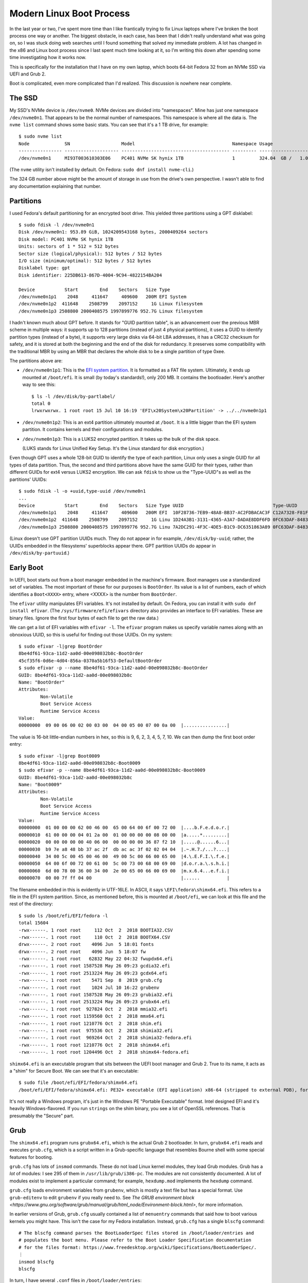 =========================
Modern Linux Boot Process
=========================

In the last year or two, I've spent more time than I like frantically
trying to fix Linux laptops where I've broken the boot process one way
or another.  The biggest obstacle, in each case, has been that I
didn't really understand what was going on, so I was stuck doing web
searches until I found something that solved my immediate problem.  A
lot has changed in the x86 and Linux boot process since I last spent
much time looking at it, so I'm writing this down after spending some
time investigating how it works now.

This is specifically for the installation that I have on my own
laptop, which boots 64-bit Fedora 32 from an NVMe SSD via UEFI and
Grub 2.

Boot is complicated, even more complicated than I'd realized.  This
discussion is nowhere near complete.

The SSD
-------

My SSD's NVMe device is ``/dev/nvme0``.  NVMe devices are divided into
"namespaces".  Mine has just one namespace ``/dev/nvme0n1``.  That
appears to be the normal number of namespaces.  This namespace is
where all the data is.  The ``nvme list`` command shows some basic
stats.  You can see that it's a 1 TB drive, for example::

  $ sudo nvme list
  Node             SN                   Model                                    Namespace Usage                      Format           FW Rev  
  ---------------- -------------------- ---------------------------------------- --------- -------------------------- ---------------- --------
  /dev/nvme0n1     MI93T003610303E06    PC401 NVMe SK hynix 1TB                  1         324.04  GB /   1.02  TB    512   B +  0 B   80007E00

(The ``nvme`` utility isn't installed by default.  On Fedora:
``sudo dnf install nvme-cli``.)

The 324 GB number above might be the amount of storage in use from the
drive's own perspective.  I wasn't able to find any documentation
explaining that number.

Partitions
----------

I used Fedora's default partitioning for an encrypted boot drive.
This yielded three partitions using a GPT disklabel::

  $ sudo fdisk -l /dev/nvme0n1
  Disk /dev/nvme0n1: 953.89 GiB, 1024209543168 bytes, 2000409264 sectors
  Disk model: PC401 NVMe SK hynix 1TB                 
  Units: sectors of 1 * 512 = 512 bytes
  Sector size (logical/physical): 512 bytes / 512 bytes
  I/O size (minimum/optimal): 512 bytes / 512 bytes
  Disklabel type: gpt
  Disk identifier: 225DB613-867D-4004-9C94-4822154BA204

  Device           Start        End    Sectors   Size Type
  /dev/nvme0n1p1    2048     411647     409600   200M EFI System
  /dev/nvme0n1p2  411648    2508799    2097152     1G Linux filesystem
  /dev/nvme0n1p3 2508800 2000408575 1997899776 952.7G Linux filesystem

I hadn't known much about GPT before.  It stands for "GUID partition
table", is an advancement over the previous MBR scheme in multiple
ways: it supports up to 128 partitions (instead of just 4 physical
partitions), it uses a GUID to identify partition types (instead of a
byte), it supports very large disks via 64-bit LBA addresses, it has a
CRC32 checksum for safety, and it is stored at both the beginning and
the end of the disk for redundancy.  It preserves some compatibility
with the traditional MBR by using an MBR that declares the whole disk
to be a single partition of type 0xee.

The partitions above are:

* ``/dev/nvme0n1p1``: This is the `EFI system partition
  <https://en.wikipedia.org/wiki/EFI_system_partition>`_.  It is
  formatted as a FAT file system.  Ultimately, it ends up mounted at
  ``/boot/efi``.  It is small (by today's standards!), only 200 MB.
  It contains the bootloader.  Here's another way to see this::

    $ ls -l /dev/disk/by-partlabel/
    total 0
    lrwxrwxrwx. 1 root root 15 Jul 10 16:19 'EFI\x20System\x20Partition' -> ../../nvme0n1p1

* ``/dev/nvme0n1p2``: This is an ext4 partition ultimately mounted at
  ``/boot``.  It is a little bigger than the EFI system partition.  It
  contains kernels and their configurations and modules.

* ``/dev/nvme0n1p3``: This is a LUKS2 encrypted partition.  It takes
  up the bulk of the disk space.

  (LUKS stands for Linux Unified Key Setup.  It's the Linux standard
  for disk encryption.)

Even though GPT uses a whole 128-bit GUID to identify the type of each
partition, Linux only uses a single GUID for all types of data
partition.  Thus, the second and third partitions above have the same
GUID for their types, rather than different GUIDs for ext4 versus
LUKS2 encryption.  We can ask ``fdisk`` to show us the "Type-UUID"s as
well as the partitions' UUIDs::

  $ sudo fdisk -l -o +uuid,type-uuid /dev/nvme0n1
  ...
  Device           Start        End    Sectors   Size Type UUID                                 Type-UUID
  /dev/nvme0n1p1    2048     411647     409600   200M EFI  10F28736-7EB9-48A8-BB37-AC2FDBACAC3F C12A7328-F81F-11D2-BA4B-00A0C93EC93B
  /dev/nvme0n1p2  411648    2508799    2097152     1G Linu 1D24A3B1-3131-4365-A3A7-DADAE8DDF6FD 0FC63DAF-8483-4772-8E79-3D69D8477DE4
  /dev/nvme0n1p3 2508800 2000408575 1997899776 952.7G Linu 7A2DC291-4F3C-4DE5-B1C9-DC6351863A89 0FC63DAF-8483-4772-8E79-3D69D8477DE4

(Linux doesn't use GPT partition UUIDs much.  They do not appear in
for example, ``/dev/disk/by-uuid``; rather, the UUIDs embedded in the
filesystems' superblocks appear there.  GPT partition UUIDs do appear
in ``/dev/disk/by-partuuid``.)

Early Boot
----------

In UEFI, boot starts out from a boot manager embedded in the machine's
firmware.  Boot managers use a standardized set of variables.  The
most important of these for our purposes is ``BootOrder``.  Its value
is a list of numbers, each of which identifies a ``Boot<XXXX>`` entry,
where <XXXX> is the number from ``BootOrder``.

The ``efivar`` utility manipulates EFI variables.  It's not installed
by default.  On Fedora, you can install it with ``sudo dnf install
efivar``.  (The ``/sys/firmware/efi/efivars`` directory also provides
an interface to EFI variables.  These are binary files.  Ignore the
first four bytes of each file to get the raw data.)

We can get a list of EFI variables with ``efivar -l``.  The ``efivar``
program makes us specify variable names along with an obnoxious UUID,
so this is useful for finding out those UUIDs.  On my system::

  $ sudo efivar -l|grep BootOrder
  8be4df61-93ca-11d2-aa0d-00e098032b8c-BootOrder
  45cf35f6-0d6e-4d04-856a-0370a5b16f53-DefaultBootOrder
  $ sudo efivar -p --name 8be4df61-93ca-11d2-aa0d-00e098032b8c-BootOrder
  GUID: 8be4df61-93ca-11d2-aa0d-00e098032b8c
  Name: "BootOrder"
  Attributes:
	  Non-Volatile
	  Boot Service Access
	  Runtime Service Access
  Value:
  00000000  09 00 06 00 02 00 03 00  04 00 05 00 07 00 0a 00  |................|

The value is 16-bit little-endian numbers in hex, so this is 9, 6, 2,
3, 4, 5, 7, 10.  We can then dump the first boot order entry::

  $ sudo efivar -l|grep Boot0009
  8be4df61-93ca-11d2-aa0d-00e098032b8c-Boot0009
  $ sudo efivar -p --name 8be4df61-93ca-11d2-aa0d-00e098032b8c-Boot0009
  GUID: 8be4df61-93ca-11d2-aa0d-00e098032b8c
  Name: "Boot0009"
  Attributes:
	  Non-Volatile
	  Boot Service Access
	  Runtime Service Access
  Value:
  00000000  01 00 00 00 62 00 46 00  65 00 64 00 6f 00 72 00  |....b.F.e.d.o.r.|
  00000010  61 00 00 00 04 01 2a 00  01 00 00 00 00 08 00 00  |a.....*.........|
  00000020  00 00 00 00 00 40 06 00  00 00 00 00 36 87 f2 10  |.....@......6...|
  00000030  b9 7e a8 48 bb 37 ac 2f  db ac ac 3f 02 02 04 04  |.~.H.7./...?....|
  00000040  34 00 5c 00 45 00 46 00  49 00 5c 00 66 00 65 00  |4.\.E.F.I.\.f.e.|
  00000050  64 00 6f 00 72 00 61 00  5c 00 73 00 68 00 69 00  |d.o.r.a.\.s.h.i.|
  00000060  6d 00 78 00 36 00 34 00  2e 00 65 00 66 00 69 00  |m.x.6.4...e.f.i.|
  00000070  00 00 7f ff 04 00                                 |......          |

The filename embedded in this is evidently in UTF-16LE.  In ASCII, it
says ``\EFI\fedora\shimx64.efi``.  This refers to a file in the EFI
system partition.  Since, as mentioned before, this is mounted at
``/boot/efi``, we can look at this file and the rest of the
directory::

  $ sudo ls /boot/efi/EFI/fedora -l
  total 15604
  -rwx------. 1 root root     112 Oct  2  2018 BOOTIA32.CSV
  -rwx------. 1 root root     110 Oct  2  2018 BOOTX64.CSV
  drwx------. 2 root root    4096 Jun  5 18:01 fonts
  drwx------. 2 root root    4096 Jun  5 18:07 fw
  -rwx------. 1 root root   62832 May 22 04:32 fwupdx64.efi
  -rwx------. 1 root root 1587528 May 26 09:23 gcdia32.efi
  -rwx------. 1 root root 2513224 May 26 09:23 gcdx64.efi
  -rwx------. 1 root root    5471 Sep  8  2019 grub.cfg
  -rwx------. 1 root root    1024 Jul 10 16:22 grubenv
  -rwx------. 1 root root 1587528 May 26 09:23 grubia32.efi
  -rwx------. 1 root root 2513224 May 26 09:23 grubx64.efi
  -rwx------. 1 root root  927824 Oct  2  2018 mmia32.efi
  -rwx------. 1 root root 1159560 Oct  2  2018 mmx64.efi
  -rwx------. 1 root root 1210776 Oct  2  2018 shim.efi
  -rwx------. 1 root root  975536 Oct  2  2018 shimia32.efi
  -rwx------. 1 root root  969264 Oct  2  2018 shimia32-fedora.efi
  -rwx------. 1 root root 1210776 Oct  2  2018 shimx64.efi
  -rwx------. 1 root root 1204496 Oct  2  2018 shimx64-fedora.efi

``shimx64.efi`` is an executable program that sits between the UEFI
boot manager and Grub 2.  True to its name, it acts as a "shim" for
Secure Boot.  We can see that it's an executable::

  $ sudo file /boot/efi/EFI/fedora/shimx64.efi
  /boot/efi/EFI/fedora/shimx64.efi: PE32+ executable (EFI application) x86-64 (stripped to external PDB), for MS Windows

It's not really a Windows program, it's just in the Windows PE
"Portable Executable" format.  Intel designed EFI and it's heavily
Windows-flavored.  If you run ``strings`` on the shim binary, you see
a lot of OpenSSL references.  That is presumably the "Secure" part.

Grub
----

The ``shimx64.efi`` program runs ``grubx64.efi``, which is the actual
Grub 2 bootloader.  In turn, ``grubx64.efi`` reads and executes
``grub.cfg``, which is a script written in a Grub-specific language
that resembles Bourne shell with some special features for booting.

``grub.cfg`` has lots of ``insmod`` commands.  These do not load Linux
kernel modules, they load Grub modules.  Grub has a *lot* of modules:
I see 295 of them in ``/usr/lib/grub/i386-pc``.  The modules are not
consistently documented.  A lot of modules exist to implement a
particular command; for example, ``hexdump.mod`` implements the
``hexdump`` command.

``grub.cfg`` loads environment variables from ``grubenv``, which is
mostly a text file but has a special format.  Use ``grub-editenv`` to
edit ``grubenv`` if you really need to.  See `The GRUB environment
block
<https://www.gnu.org/software/grub/manual/grub/html_node/Environment-block.html>`,
for more information.

In earlier versions of Grub, ``grub.cfg`` usually contained a list of
``menuentry`` commands that said how to boot various kernels you might
have.  This isn't the case for my Fedora installation.  Instead,
``grub.cfg`` has a single ``blscfg`` command::

  # The blscfg command parses the BootLoaderSpec files stored in /boot/loader/entries and
  # populates the boot menu. Please refer to the Boot Loader Specification documentation
  # for the files format: https://www.freedesktop.org/wiki/Specifications/BootLoaderSpec/.
  ⋮
  insmod blscfg
  blscfg

In turn, I have several ``.conf`` files in ``/boot/loader/entries``::

  $ sudo ls /boot/loader/entries/
  b4e66474bf8f4ab997720a7bd0d83628-0-rescue.conf
  b4e66474bf8f4ab997720a7bd0d83628-5.3.12-300.fc31.x86_64.conf
  b4e66474bf8f4ab997720a7bd0d83628-5.4.13-201.fc31.x86_64.conf
  b4e66474bf8f4ab997720a7bd0d83628-5.5.17-200.fc31.x86_64.conf
  b4e66474bf8f4ab997720a7bd0d83628-5.6.15-300.fc32.x86_64.conf

Each of the ``.conf`` files describes one menu entry.  My default
entry is::

  $ sudo cat /boot/loader/entries/b4e66474bf8f4ab997720a7bd0d83628-5.6.15-300.fc32.x86_64.conf
  title Fedora (5.6.15-300.fc32.x86_64) 32 (Thirty Two)
  version 5.6.15-300.fc32.x86_64
  linux /vmlinuz-5.6.15-300.fc32.x86_64
  initrd /initramfs-5.6.15-300.fc32.x86_64.img
  options $kernelopts
  grub_users $grub_users
  grub_arg --unrestricted
  grub_class kernel

In my installation, the ``$kernelopts`` variable above comes from
``/boot/efi/EFI/fedora/grubenv``::

  kernelopts=root=/dev/mapper/fedora-root ro resume=/dev/mapper/fedora-swap rd.lvm.lv=fedora/root rd.luks.uuid=luks-3acca984-01a3-4c67-b9c6-94433f667b88 rd.lvm.lv=fedora/swap rhgb quiet systemd.unified_cgroup_hierarchy=0

(I added the ``systemd.unified_cgroup_hierarchy=0`` variable assigment
at the end to disable cgroups v2.  This is needed to run Docker.)

One may compare these kernel options to the ones in the running
kernel.  The only difference in the ``BOOT_IMAGE`` at the beginning
(Grub adds this itself)::

  $ cat /proc/cmdline 
  BOOT_IMAGE=(hd0,gpt2)/vmlinuz-5.6.15-300.fc32.x86_64 root=/dev/mapper/fedora-root ro resume=/dev/mapper/fedora-swap rd.lvm.lv=fedora/root rd.luks.uuid=luks-3acca984-01a3-4c67-b9c6-94433f667b88 rd.lvm.lv=fedora/swap rhgb quiet systemd.unified_cgroup_hierarchy=0

Finally, I noticed that ``grub.cfg`` itself has a similar assignment
to ``$default_kernelopts``.  I don't know whether or how this is
connected to ``$kernelopts`` that all of the ``.conf`` files use::

  set default_kernelopts="root=/dev/mapper/fedora-root ro resume=/dev/mapper/fedora-swap rd.lvm.lv=fedora/root rd.luks.uuid=luks-3acca984-01a3-4c67-b9c6-94433f667b88 rd.lvm.lv=fedora/swap rhgb quiet "

Grub Root File Systems
----------------------

Grub needs to find the ``root`` file system, the one that contains the
Linux kernel and initrd files, which in my case is the ext4 partition
``/dev/nvme0n1p2``.  ``grub.cfg`` tells it to find this partition by
searching for it by UUID::

  search --no-floppy --fs-uuid --set=root 71baeefe-e3d2-45e1-a0ff-bf651d4a7591

``grub.cfg`` also tells Grub to find the ``boot`` partition, i.e. the
EFI system partition in FAT format on ``/dev/nvme0n1p1``, by its
UUID::

  search --no-floppy --fs-uuid --set=boot 2AB5-7C0C

It's not clear to me what Grub uses the latter information for, if
anything, since at the time this ``search`` command runs Grub has
already read all the files it really needs.

Kernel Loading
--------------

We've covered everything necessary for Grub to allow the user to
select a kernel.  Suppose the user selects the Fedora 32 entry
detailed above.  This will cause the associated commands to run.  The
important ones are::

  linux /vmlinuz-5.6.15-300.fc32.x86_64
  initrd /initramfs-5.6.15-300.fc32.x86_64.img
  options $kernelopts

The ``linux`` command points to the kernel image to load. The path is
relative to the Grub root established above, which on a booted system
is mounted at ``/boot``::

  $ ls -l /boot/vmlinuz-5.6.15-300.fc32.x86_64
  -rwxr-xr-x. 1 root root 10795112 May 29 07:42 /boot/vmlinuz-5.6.15-300.fc32.x86_64
  $ file /boot/vmlinuz-5.6.15-300.fc32.x86_64
  /boot/vmlinuz-5.6.15-300.fc32.x86_64: Linux kernel x86 boot executable bzImage, version 5.6.15-300.fc32.x86_64 (mockbuild@bkernel03.phx2.fedoraproject.org) #1 SMP Fri May 29 14:23:59 , RO-rootFS, swap_dev 0xA, Normal VGA

The ``initrd`` command points to an additional file that Grub loads
into memory and makes available to the kernel.

Now Grub turns over control to the kernel.  The kernel does basic
system setup.  We will ignore that, as detailed and exciting as it is.

Initrd
------

After the kernel does basic system setup, it finds userspace to run.
To do that, it needs a file system.  Initially, nothing is mounted,
except for an empty root directory (a ``ramfs`` file system).

The initial file system can come from a few places.  The following
sections explore the possibilities.

Built-In ``cpio`` Archive
~~~~~~~~~~~~~~~~~~~~~~~~~

The kernel can get its initial file system from a few places.  There
is always a ``cpio`` archive built into the kernel itself.  (``cpio``
has the same purpose as ``tar``, but its command-line interface is
very different.)  We should look at it.  It is kind of hard to get it
out, and some of the recipes I found online did not work.  Eventually,
I got the uncompressed kernel image using ``extract-vmlinux``, then
the start and end address of the archive from ``System.map``, then the
offset in the file from ``objdump``, then the contents via ``dd``::

  $ /usr/src/kernels/5.6.15-300.fc32.x86_64/scripts/extract-vmlinux /boot/vmlinuz-5.6.15-300.fc32.x86_64 > vmlinux
  $ sudo grep initramfs /boot/System.map-5.6.15-300.fc32.x86_64 
  ffffffff831d2228 D __initramfs_start
  ffffffff831d2428 D __initramfs_size
  $ sudo objdump --file-offsets -s --start-address=0xffffffff831d2228 --stop-address=0xffffffff831d2428 vmlinux | head -4

  vmlinux:     file format elf64-x86-64

  Contents of section .init.data:  (Starting at file offset: 0x25d2228)
  $ sudo dd if=vmlinux bs=1 skip=$((0x25d2228)) count=$((0xffffffff831d2428 - 0xffffffff831d2228)) status=none | cpio -vt
  drwxr-xr-x   2 root     root            0 May 29 07:24 dev
  crw-------   1 root     root       5,   1 May 29 07:24 dev/console
  drwx------   2 root     root            0 May 29 07:24 root
  1 block


As you can see above, there's barely anything in the kernel's built-in
``cpio`` archive.  This is clearly not how this system is booting.

Initrd cpio Archive
~~~~~~~~~~~~~~~~~~~

Consider the ``initrd`` command that was given to Grub.  Its name
stands for "initial RAM disk".  This is what this kernel is actually
using to boot.

Earlier versions of Linux (though not the very earliest!)  pointed
``initrd`` to a small disk image that the kernel would mount and use
as the first stage of userland.  These days, ``initrd`` points to a
``cpio`` archive::

  $ ls -l /boot/initramfs-5.6.15-300.fc32.x86_64.img
  -rw-------. 1 root root 35496138 Jun  5 18:05 /boot/initramfs-5.6.15-300.fc32.x86_64.img
  $ file /boot/initramfs-5.6.15-300.fc32.x86_64.img
  /boot/initramfs-5.6.15-300.fc32.x86_64.img: regular file, no read permission
  $ sudo file /boot/initramfs-5.6.15-300.fc32.x86_64.img
  /boot/initramfs-5.6.15-300.fc32.x86_64.img: ASCII cpio archive (SVR4 with no CRC)

We can look inside the archive::

  $ sudo cat /boot/initramfs-5.6.15-300.fc32.x86_64.img | cpio -tv
  drwxr-xr-x   3 root     root            0 May 29 11:35 .
  -rw-r--r--   1 root     root            2 May 29 11:35 early_cpio
  drwxr-xr-x   3 root     root            0 May 29 11:35 kernel
  drwxr-xr-x   3 root     root            0 May 29 11:35 kernel/x86
  drwxr-xr-x   2 root     root            0 May 29 11:35 kernel/x86/microcode
  -rw-r--r--   1 root     root        99328 May 29 11:35 kernel/x86/microcode/GenuineIntel.bin
  196 blocks

This is also clearly not anything that can be booted.  This archive is
just for CPU microcode.  It's not clear to me exactly how and when the
kernel finds and sets up this microcode.  Nothing related to it shows
up in ``dmesg``.

The above is less than 100 kB in size (``cpio`` uses 512-byte blocks).
The previous ``ls -l`` shows that the initrd is tens of megabytes in
size, so there must be more following the ``cpio`` archive.  Indeed::

  $ sudo cat /boot/initramfs-5.6.15-300.fc32.x86_64.img | (cpio -t >/dev/null 2>&1; file -)
  /dev/stdin: gzip compressed data, max compression, from Unix
  $ sudo cat /boot/initramfs-5.6.15-300.fc32.x86_64.img | (cpio -t >/dev/null 2>&1; zcat | file -)
  /dev/stdin: ASCII cpio archive (SVR4 with no CRC)
  $ sudo cat /boot/initramfs-5.6.15-300.fc32.x86_64.img | (cpio -t >/dev/null 2>&1; zcat | cpio -t)
  drwxr-xr-x  12 root     root            0 May 29 11:35 .
  lrwxrwxrwx   1 root     root            7 May 29 11:35 bin -> usr/bin
  drwxr-xr-x   2 root     root            0 May 29 11:35 dev
  crw-r--r--   1 root     root       5,   1 May 29 11:35 dev/console
  crw-r--r--   1 root     root       1,  11 May 29 11:35 dev/kmsg
  crw-r--r--   1 root     root       1,   3 May 29 11:35 dev/null
  crw-r--r--   1 root     root       1,   8 May 29 11:35 dev/random
  crw-r--r--   1 root     root       1,   9 May 29 11:35 dev/urandom
  drwxr-xr-x  11 root     root            0 May 29 11:35 etc
  -rw-r--r--   1 root     root           92 May 29 11:35 etc/block_uuid.map
  …2468 files and directories omitted…
  -rw-r--r--   1 root     root         1730 Jan 29 08:57 usr/share/terminfo/l/linux
  drwxr-xr-x   2 root     root            0 May 29 11:35 usr/share/terminfo/v
  -rw-r--r--   1 root     root         1190 Jan 29 08:57 usr/share/terminfo/v/vt100
  -rw-r--r--   1 root     root         1184 Jan 29 08:57 usr/share/terminfo/v/vt102
  -rw-r--r--   1 root     root         1377 Jan 29 08:57 usr/share/terminfo/v/vt220
  lrwxrwxrwx   1 root     root           20 May 29 11:35 usr/share/unimaps -> /usr/lib/kbd/unimaps
  drwxr-xr-x   3 root     root            0 May 29 11:35 var
  lrwxrwxrwx   1 root     root           11 May 29 11:35 var/lock -> ../run/lock
  lrwxrwxrwx   1 root     root            6 May 29 11:35 var/run -> ../run
  drwxr-xr-x   2 root     root            0 May 29 11:35 var/tmp

Now we're getting somewhere!  We can extract the archive into a
temporary directory for further examination::

  $ mkdir initrd
  $ cd initrd/
  $ sudo cat /boot/initramfs-5.6.15-300.fc32.x86_64.img | (cpio -t >/dev/null 2>&1; zcat | cpio -i)
  cpio: dev/console: Cannot mknod: Operation not permitted
  cpio: dev/kmsg: Cannot mknod: Operation not permitted
  cpio: dev/null: Cannot mknod: Operation not permitted
  cpio: dev/random: Cannot mknod: Operation not permitted
  cpio: dev/urandom: Cannot mknod: Operation not permitted
  156121 blocks
  $ ls
  bin  etc   lib    proc  run   shutdown  sysroot  usr
  dev  init  lib64  root  sbin  sys       tmp      var

(One may also ``sudo chroot`` into the initrd, which has a shell and
basic libraries and command-line tools.  It is not a comfortable
environment in other ways, though; for example, Backspace and Ctrl+U
didn't behave in a sane way for me.)

After the kernel extracts this archive into RAM, it starts ``/init``,
which is actually ``systemd``::

  $ ls -l init 
  lrwxrwxrwx. 1 bpfaff bpfaff 23 Jul 11 11:37 init -> usr/lib/systemd/systemd
  $ file usr/lib/systemd/systemd
  usr/lib/systemd/systemd: ELF 64-bit LSB shared object, x86-64, version 1 (SYSV), dynamically linked, interpreter /lib64/ld-linux-x86-64.so.2, BuildID[sha1]=a427da4e4bd4db8b6aac43245f8da742e1994076, for GNU/Linux 3.2.0, stripped

After I discovered this and started looking through the systemd
documentation for information on startup, I came across bootup(7).  It
is full of great information (although it further references boot(7),
which doesn't exist), including a diagram.  There is particularly a
section titled "Bootup in the Initial RAM Disk (initrd)" which is
relevant now.  dracut.bootup(7) also has a wonderful diagram
illustrating the bootup sequence.

bootup(7) says that the default target is ``initrd.target`` if
``/etc/initrd-release`` exists, which it does in my case.  (Kernel
command-line setting ``rd.systemd.unit=…`` could override the default,
but it is not set.)  Even if ``/etc/initrd-release`` did not exist, my
initrd symlinks from ``/etc/systemd/system/default.target`` to
``/usr/lib/systemd/system/initrd.target``.  The latter file contains,
in part::

  ConditionPathExists=/etc/initrd-release
  Requires=basic.target
  Wants=initrd-root-fs.target initrd-root-device.target initrd-fs.target initrd-parse-etc.service
  After=initrd-root-fs.target initrd-root-device.target initrd-fs.target basic.target rescue.service rescue.target

In my initrd, ``/etc/initrd-release`` is a symlink to
``/usr/lib/initrd-release``.  By either name, it contains a series of
key-value pairs in a format suitable for the Bourne shell.  Grepping
around the initrd tree shows that the ``/usr/bin/dracut-cmdline``
shell script sources these pairs (via ``/usr/lib/initrd-release``).
This will come up later, in `Dracut Command Line Parsing`_.

Early systemd Startup
---------------------

It would be possible to figure out what's going on at boot by manually
looking through all of the systemd unit files in
``/etc/systemd/system`` and ``/usr/lib/systemd/system``.  This would
be a slow process because there are a lot of them and it's not easy to
follow all the dependency chains.  I didn't want to do that.

Luckily, systemd comes with the ``systemd-analyze`` program to
help out.  It has a number of subcommands.  The best one for this
purpose seems to be the ``plot`` subcommand.  I invoked it like this::

  systemd-analyze plot > bootup.svg

The output was `<bootup.svg>`_.  You might want to load this in
another tab or another window so you can flip back and forth, because
the rest of boot follows along with it.  (This diagram is very tall
and wide!  You will probably have to pan to the right or shrink it
down with Ctrl+− to see anything meaningful.)

Multiple programs on my system can view SVG files but I ended up using
Firefox the most because it allows cut-and-paste of text whereas the
other viewers I tried do not.

The SVG output is a 2-d plot where the x axis is time and the y axis
is a series of rows, each of which is a bar that represents a
timespan.  There are a few gray bars at the top that represent a few
important stages of kernel loading: "firmware", "loader", "kernel",
"initrd".  Time is in seconds, with zero at the transition from
"loader" to "kernel".  The rest of the rows are red and represent
units, spanning from the unit's start time to its exit time.  Some
units finish quickly, so they only have short bars; some run as long
as the system is up, so their bars run past the right end of the x
axis.

On my system, "kernel" takes about 2 seconds to initialize and then
"initrd" (and thus systemd) takes over.  About 300 ms later, systemd
starts launching units.  The first few units it launches are built-in
and I think they happen automatically without considering any
dependency chains.  All of them appear to remain active as long as the
system itself does. These are documented in systemd.special(7):

* ``-.mount``: This represents the root mount point.

  systemd has a naming convention for mounts (and slices, below), that
  uses ``-`` as the root (instead of ``/``) and as the delimiter
  between levels, so that a mount ``/home/foo`` would be called
  ``home-foo.mount``.  Details in systemd.unit(5) under "String
  Escaping for Inclusion in Unit Names".

* ``-.slice``: Root of the "slice hierarchy" documented in
  systemd.slice(7).

  A slice is a cgroup that systemd manages.  Slices may contain slices
  (recursively), services, and scopes.  Slices don't directly contain
  processes (but services and scopes nested within them do).  More
  information in systemd.slice(5).

  Slices have a hierarchy expressed the same way as for mounts
  (although slices don't correspond to files), so that
  ``foo-bar.slice`` is a child under ``foo.slice``.

  systemd.slice(7) says that ``-.slice`` doesn't usually contain
  units, that instead it is used to set defaults for the slice tree.

* ``init.scope``: Scope unit that contains PID 1.

  Scopes contain processes that are started by arbitrary processes (as
  opposed to processes within services, which systemd itself starts).

  https://www.freedesktop.org/wiki/Software/systemd/ControlGroupInterface/
  has useful documentation on slices and scopes and especially at
  https://www.freedesktop.org/wiki/Software/systemd/ControlGroupInterface/#systemdsresourcecontrolconcepts

  I discovered the ``systemd-cgls`` command and used it to list the
  contents of ``init.scope``.  Indeed, it only contained ``systemd``
  itself::

    $ systemd-cgls -u init.scope
    Unit init.scope (/init.scope):
    └─1 /usr/lib/systemd/systemd --switched-root --system --deserialize 30

* ``system.slice``: Default slice for service and scope units.

  When I ran ``systemd-cgls -u system.slice``, I saw 44 services
  running under it ranging from ``abrtd.service`` to
  ``wpa_supplicant.service``, with no sub-slices or sub-scopes.

Encrypted Disk Setup
--------------------

The next row in the ``systemd-analyze plot`` output is for
``system-systemd\x2dcryptsetup.slice``.  The name illustrates
systemd's escaping convention: ``\x2d`` is hexified ASCII for ``-``.
This gets used a lot and it makes the names hard to read, so for the
rest of this document I'm going to replace ``\x2d`` by ``-`` without
mentioning it further.

systemd-cryptsetup(8) says that systemd uses
``systemd-cryptsetup-generator`` to translate ``/etc/crypttab`` into
units.  Reading systemd-cryptsetup-generator(8), it mentions that it
also uses some kernel command line options with ``luks`` in their
names, including the one that appears on my kernel command line::

  rd.luks.uuid=luks-3acca984-01a3-4c67-b9c6-94433f667b88

The ``/etc/crypttab`` in my initrd says::

  luks-3acca984-01a3-4c67-b9c6-94433f667b88 /dev/disk/by-uuid/3acca984-01a3-4c67-b9c6-94433f667b88 none discard

Putting the device in both places appears to be "belt-and-suspenders"
redundancy, because ``rd.luks.uuid`` is documented to "activate the
specified device as part of the boot process as if it was listed in
``/etc/crypttab``".

Documentation for ``systemd-cryptsetup-generator`` pointed to
systemd.generator(7).  This revealed that systemd has a general
concept of "generators", which are programs that run early in boot to
translate file formats foreign to systemd into units.  The manpage
gave an example for debugging a generator, so I ran::

  $ dir=$(mktemp -d)
  $ sudo SYSTEMD_LOG_LEVEL=debug /usr/lib/systemd/system-generators/systemd-cryptsetup-generator "$dir" "$dir" "$dir"

This generated a tree of directories and symlinks and some unit files.
The most interesting one was
``systemd-cryptsetup@luks-3acca984-01a3-4c67-b9c6-94433f667b88.service``,
which contained, among other things::

  ExecStart=/usr/lib/systemd/systemd-cryptsetup attach 'luks-3acca984-01a3-4c67-b9c6-94433f667b88' '/dev/disk/by-uuid/3acca984-01a3-4c67-b9c6-94433f667b88' 'none' 'discard'
  ExecStop=/usr/lib/systemd/systemd-cryptsetup detach 'luks-3acca984-01a3-4c67-b9c6-94433f667b88'

Looking around, the same file was in my running system in
``/run/systemd/generator``, so that's presumably the place that
systemd keeps it at runtime.

I noticed that ``systemd-cgls`` didn't list this slice, even though
the plot output showed it as living "forever".  I found the ``--all``
option to ``systemd-cgls``, for listing empty groups.  With that, I
found the slice.  Presumably, it could have new service units at
runtime if I connected a new encrypted disk, or as part of system
shutdown.

This service doesn't immediately prompt for the password.  Bootup
(from the initrd) continues.

Hibernate/Resume
----------------

The next row lists ``system-systemd-hibernate-resume.slice``.
This is for resume from hibernation.  I don't use this feature, so I
didn't look any deeper.

Journal Sockets
---------------

The next three lines in the plot are all for journal sockets::

  systemd-journald-audit.socket
  systemd-journald-dev-log.socket
  systemd-journald.socket

Each of these has a unit file in the initrd,
e.g. ``/usr/lib/systemd/system/systemd-journald.socket``.  Each of
these unit files causes systemd to listen on a socket listed in the
file (e.g. as ``ListenStream=/run/systemd/journal/stdout``) and then
pass any accepted connections to ``systemd-journald`` (because all of
them say ``Service=systemd-journald.service``).  See systemd.socket(5)
for details.

The "journal" is what systemd calls the log.  I don't know why it uses
that name.

Virtual Console Setup
---------------------

The next row is for ``systemd-vconsole-setup.service``.
systemd-vconsole-setup(8) documents that this reads
``/etc/vconsole.conf``.  In my initrd that file contains::

  KEYMAP="us"
  FONT="eurlatgr"

The documentation says that kernel command-line options can override
this file.  Mine don't.

I wish systemd were smarter about console fonts (or maybe it's Dracut
or Fedora that's responsible).  The one that it chooses on my system
is almost unreadable small (on a 4k screen).

Dracut Command Line Parsing
---------------------------

Dracut (see dracut(8)) is a program written in Bash that generates the
initrd that I'm using.  The next few rows in the startup plot relate
to Dracut.

The first one is ``dracut-cmdline.service``.  This service is
underdocumented: dracut-cmdline.service(8) just says that it runs
hooks to parse the kernel command line.  The service turns out to just
be a shell script ``/usr/bin/dracut-cmdline``.  When run, it sources
``/dracut-state.sh`` (yes, in the root!), if it exists, then
``/usr/lib/initrd-release`` (as we saw in `Initrd cpio Archive`_
earlier).  Each of these is a set of shell variable assignments.

Then the shell script looks at various parameters that might be
present in the kernel command line.  The kernel command options I have
set that Dracut or its hooks cares about are::

  root=/dev/mapper/fedora-root
  rd.luks.uuid=luks-3acca984-01a3-4c67-b9c6-94433f667b88
  rd.lvm.lv=fedora/root
  rd.lvm.lv=fedora/swap

Dracut itself looks at the ``root`` command-line parameter.  It also
invokes a string of hook scripts in ``/usr/lib/dracut/hooks/cmdline``.
These turn out to be important for my case:

* ``30-parse-crypt.sh`` looks at ``rd.luks.uuid`` and creates a rule
  in ``/etc/udev/rules.d/70-luks.rules``.  (I think so; if so, the
  rule doesn't make it into the booted system.)

* ``30-parse-lvm.sh`` looks at the ``rd.lvm.lv`` variables above.

These hooks create shell scripts in
``/lib/dracut/hooks/initqueue/finished``.  Each of these exits
successfully only if the appropriate device file exists (i.e. in
``/dev/disk`` or ``/dev/fedora``).  This enables the `Dracut Initqueue
Service`_, later, to know that initialization is complete.

Finally, it dumps the generated variables back into
``/dracut-state.sh``.  Other Dracut scripts that run later both source
this and update it.

(I wasn't able to get a sample of ``/dracut-state.sh`` from my own
system.  It disappears after boot is complete, as part of the
pivot_root operation, I believe.)

This script is, I believe, where the Dracut kernel command-line
options, which are listed in dracut.cmdline(7), get parsed, although
most of them actually take effect in a later stage.

Dracut Pre-udev service
-----------------------

The new row in the startup plot shows ``dracut-pre-udev.service``,
which runs ``/usr/bin/dracut-pre-udev``, which is a Bash script.  I
don't see anything significant that this does on my system.

configfs Mounting
-----------------

The next three rows appear to be related.  The third row is
``sys-kernel-configfs.mount``, which makes sure that ``configfs`` is
mounted at ``/sys/kernel/config``.  This unit depends on
``systemd-modules-load.service``; the second row reports starting
this.

The first row is for ``sys-module-fuse.device``, that is, loading the
``fuse`` module into the kernel as if with ``modprobe fuse``.  I don't
know why this gets loaded: it is listed in
``/usr/lib/modules-load.d/open-vm-tools.conf``, but the order is wrong
for that, and if the ``systemd-modules-load`` were loading it then it
would presumably also load the modules listed in
``/usr/lib/modules-load.d/VirtualBox.conf``, which it doesn't.

Dracut Initqueue Service
------------------------

The next row in the plot is for ``dracut-initqueue.service``.  Until
now, everything that has been started has either started and run
forever, or run to completion deterministically.  This new service is
different: it runs in a loop until it detects that initialization is
done.  On my system, this takes a long time overall (over 8 seconds in
the run I'm looking at) because it requires prompting me for a
password.

The loop does this:

* Checks whether startup is finished, by running all of the scripts
  in ``/lib/dracut/hooks/initqueue/finished/*.sh``.  If all of them
  exit successfully, startup is finished.

* Does various things to help startup along.  It's not clear to me
  that any of these trigger on my system.

* Eventually times out and offers an emergency shell to the user.

Plymouth Service
----------------

The ``plymouth-start.service`` unit, on the next row, covers up the
kernel initialization message with a graphical splash screen.  The
``plymouthd`` program only does that if the kernel command line
contains ``rhgb``, which stands for "Red Hat Graphical Boot".
(Plymouth is the successor to an older program named ``rhgb``.)

The next row is for ``systemd-ask-password-plymouth.path``.  This is a
new kind of unit to me, a "path" unit.  systemd.path(7) explains that
each of these units monitors a file or directory and triggers when
something happens.  In this case the path unit says::

  [Path]
  DirectoryNotEmpty=/run/systemd/ask-password
  MakeDirectory=yes

This means that when ``/run/systemd/ask-password`` is nonempty,
systemd triggers the corresponding service unit.  There is no ``Unit``
setting, so by default the service unit is
``systemd-ask-password-plymouth.service``.  There's nothing in the
directory being watched yet, so systemd defers starting the service.

Device Setup
------------

The next 64 (!) rows set up 32 (!) different ``ttyS<number>`` serial
devices, in random order.  I don't know why, since the laptop has no
traditional serial ports at all.  This doesn't take any real amount of
time, just an annoying number of useless entries in ``/dev``.

Then the next several rows set up all the devices for the SSD.  There
are four of them for the device itself (and its "namespace" ``n1``)::

  dev-disk-by-path-pci-0000:3d:00.0-nvme-1.device
  dev-disk-by-id-nvme-eui.ace42e0090114c8b.device
  dev-disk-by-id-nvme-PC401_NVMe_SK_hynix_1TB_MI93T003610303E06.device
  dev-nvme0n1.device
  sys-devices-pci0000:00-0000:00:1d.0-0000:3d:00.0-nvme-nvme0-nvme0n1.device

Then seven for the GRUB partition::

  dev-disk-by-id-nvme-PC401_NVMe_SK_hynix_1TB_MI93T003610303E06-part2.device
  dev-disk-by-id-nvme-eui.ace42e0090114c8b-part2.device
  dev-disk-by-partuuid-1d24a3b1-3131-4365-a3a7-dadae8ddf6fd.device
  dev-disk-by-path-pci-0000:3d:00.0-nvme-1-part2.device
  dev-disk-by-uuid-71baeefe-e3d2-45e1-a0ff-bf651d4a7591.device
  dev-nvme0n1p2.device
  sys-devices-pci0000:00-0000:00:1d.0-0000:3d:00.0-nvme-nvme0-nvme0n1-nvme0n1p2.device

and the same pattern carries on for the other two partitions.
Partition 1 is last; maybe the order is random.

Password Prompting
------------------

Amid the disk device setup, just after the setup for the encrypted
nvme0n1p2 device, a row lists
``systemd-cryptsetup@luks-3acca984-01a3-4c67-b9c6-94433f667b88.service``.
This is the service unit created by the generator described under
`Encrypted Disk Setup`_ earlier.  As shown before, this service runs
``systemd-cryptsetup`` to attach the encrypted volume::

  ExecStart=/usr/lib/systemd/systemd-cryptsetup attach 'luks-3acca984-01a3-4c67-b9c6-94433f667b88' '/dev/disk/by-uuid/3acca984-01a3-4c67-b9c6-94433f667b88' 'none' 'discard'

The ``systemd-cryptsetup`` helper is underdocumented, but running it
without arguments gives a little bit of help::

  $ /usr/lib/systemd/systemd-cryptsetup
  systemd-cryptsetup attach VOLUME SOURCEDEVICE [PASSWORD] [OPTIONS]
  systemd-cryptsetup detach VOLUME

  Attaches or detaches an encrypted block device.

  See the systemd-cryptsetup@.service(8) man page for details.

Peeking into the helper's source code, it calls into
ask_password_agent() in systemd's ``src/shared/ask-password-api.c``.
In turn, this creates a file
``/run/systemd/ask-password/ask.<random>`` with some information about
the password to be prompted for.

Now, the path unit described in `Plymouth Service`_ triggers its
corresponding service unit ``systemd-ask-password-plymouth.service``,
which is the next row in the plot.

In turn, the service unit gets systemd to ask for the password::

  [Service]
  ExecStart=/usr/bin/systemd-tty-ask-password-agent --watch --plymouth

About 7 seconds later, I've finished typing the password, which allows
the ``systemd-cryptsetup@…`` unit to finish up.  The
``systemd-ask-password-plymouth.service`` unit exits about a second
later, I believe because it is killed by ``initrd-cleanup.service``
(see `Switching Roots`_).

The next row in the plot is for
``sys-devices-pci0000:00-0000:00:02.0-drm-card0-card0-eDP-1-intel_backlight.device``.
I guess this is just random ordering.

Inner Encrypted Device Setup
----------------------------

The successful unlocking of the encrypted block device made everything
inside visible to the device manager.  The first set of rows shows the
top-level device, which becomes ``/dev/dm-0``.  Note that the system
considers this device's UUID so fantastic that one of the device nodes
contains it **twice**::

  dev-disk-by-id-dm-name-luks-3acca984-01a3-4c67-b9c6-94433f667b88.device
  dev-disk-by-id-lvm-pv-uuid-yFbXNn-DjBz-J9c1-c7Pj-QIKZ-JoiH-k5wQWR.device
  dev-mapper-luks-3acca984-01a3-4c67-b9c6-94433f667b88.device
  dev-disk-by-id-dm-uuid-CRYPT-LUKS2-3acca98401a34c67b9c694433f667b88-luks-3acca984-01a3-4c67-b9c6-94433f667b88.device
  dev-dm-0.device
  sys-devices-virtual-block-dm-0.device

The next series of rows makes the root device within the encrypted
block device visible as ``/dev/dm-1`` aka ``/dev/fedora/root``::

  dev-mapper-fedora-root.device
  dev-disk-by-uuid-45501fb7-be9f-4f11-97ba-b2c2046fd746.device
  dev-disk-by-id-dm-uuid-LVM-mMVYE2s7gIvVmpHUl0cvxbfn8i8NODO8bRKuGAOpNVTVjPrca5QTzb5F3eXjOglK.device
  dev-fedora-root.device
  dev-disk-by-id-dm-name-fedora-root.device
  dev-dm-1.device
  sys-devices-virtual-block-dm-1.device

systemd notes in the next row that ``initrd-root-device.target`` is
now satisfied, because the root file system's device is now available.
It isn't mounted yet.

The next series of rows makes the swap device visible as ``/dev/dm-2``
aka ``/dev/fedora/swap``.  It isn't being used for swap yet::

  dev-disk-by-id-dm-name-fedora-swap.device
  dev-mapper-fedora-swap.device
  dev-disk-by-id-dm-uuid-LVM-mMVYE2s7gIvVmpHUl0cvxbfn8i8NODO8qImL9xOU61DWKST2SpEEw3aF0kARK3oK.device
  dev-disk-by-uuid-71cdb103-4791-4d43-aa4c-49743c36be6e.device
  dev-fedora-swap.device
  dev-dm-2.device
  sys-devices-virtual-block-dm-2.device

Root Filesystem
---------------

The next row is ``systemd-fsck-root.service``, which is
underdocumented.  It looks like a special systemd service, but it
isn't documented in systemd.special(7).  I guess it fscks
``/dev/fedora/root``.

Next, ``sysroot.mount`` mounts ``/dev/fedora/root`` on ``/sysroot``.
Later, this will become the root of the file system.  The
``sysroot.mount`` unit was previously generated automatically by
``systemd-fstab-generator``.  This generation is hardcoded into the C
code of ``systemd-fstab-generator``.

Final initrd Targets
--------------------

The next row is for ``initrd-parse-etc.service``.  This invokes
``initrd-fs.target``, the next row, which is followed by
``initrd.target``.  None of these seem to do anything significant on
my machine.

Switching Roots
---------------

Now it's time for ``/sysroot`` to become ``/`` and everything not
under ``/sysroot`` to go away.

The next row is ``dracut-pre-pivot.service``.  This runs Dracut's
"pre-pivot" and "cleanup" hooks.  These don't seem to do anything
important on my system.  (I've ignored the scripts that Dracut has
run, across its various hooks, related to keeping network interface
names persistent across boots.  I'm continuing to ignore them here.
Maybe I'll look into them in later revisions of this document.)

The next row is ``initrd-cleanup.service``, which is defined as::

  [Service]
  Type=oneshot
  ExecStart=systemctl --no-block isolate initrd-switch-root.target

The ``isolate`` command was new to me.  systemctl(1) says that it
starts the argument unit and stops everything else, with an exception
for units marked as ``IgnoreOnIsolate=yes``.  For me, the latter units
(based on ``grep``) are ``systemd-journald-dev-log.socket`` and
``systemd-journald.socket``.  I see that
``systemd-journald-audit.socket`` also continues, so perhaps sockets
are generally excepted.  In practice, only a few units terminate right
at this point (possibly some of these are by coincidence)::

  dracut-cmdline.service
  dracut-pre-udev.service
  dracut-initqueue.service
  systemd-ask-password-plymouth.service
  initrd-root-device.target
  initrd.target

Two services are marked as ``Before=initrd-switch-root.target``.
These are the next two rows:

* ``plymouth-switch-root.service``, which runs ``/usr/bin/plymouth
  update-root-fs --new-root-dir=/sysroot``.  plymouth(1) says that
  this tells the ``plymouth`` daemon about the upcoming root file
  system change.  It doesn't say anything about the implications of
  the root change or the notification, though.

* ``initrd-udevadm-cleanup-db.service``, which runs ``udevadm info
  --cleanup-db``.  udevadm(1) says that this makes ``udev`` clean up
  its database.  It does not explain what this means, but udev(7)
  gives the hint that the ``db_persist`` flag on a database event
  means that it will be kept even after ``--cleanup-db``.  A ``grep``
  shows that ``db_persist`` only shows up in
  ``/etc/udev/rules.d/11-dm.rules``.  This would seem to mean that
  only device manager nodes would be kept across ``--cleanup-db``.
  This is wrong (the ``ttyS<number>`` nodes, at least, are also kept),
  so there must be more going on.  I didn't investigate further.

After that, ``initrd-switch-root.target`` triggers.  It runs
``systemctl --no-block switch-root /sysroot``.  This does the actual
switch of root directories inside systemd's at PID 1 process:

* Creates a memory-based file using ``memfd_create()`` and serializes
  all the systemd state to it.

* Un-set some limits, etc., so that the new systemd knows what the
  defaults should be.

* Switches root.  There's a ``pivot_root`` system call that it tries
  to use first, followed by unmounting the old root in its new
  location.  This approach won't necessarily work, so as an
  alternative it does the system call equivalent of
  ``mount --move /sysroot /``.

* Deletes all of the old initrd using the equivalent of ``rm -rf
  old_root``.  This mildly scares the crap out of me, but it *should*
  only destroy files that were extracted from the initrd cpio image.

* Re-execs itself as
  ``/usr/lib/systemd/systemd --switched-root --system --deserialize
  <fd>``, where <fd> is a file descriptor for the state serialized
  earlier.

* The new systemd starts and initializes itself using the serialized
  state from <fd>.

